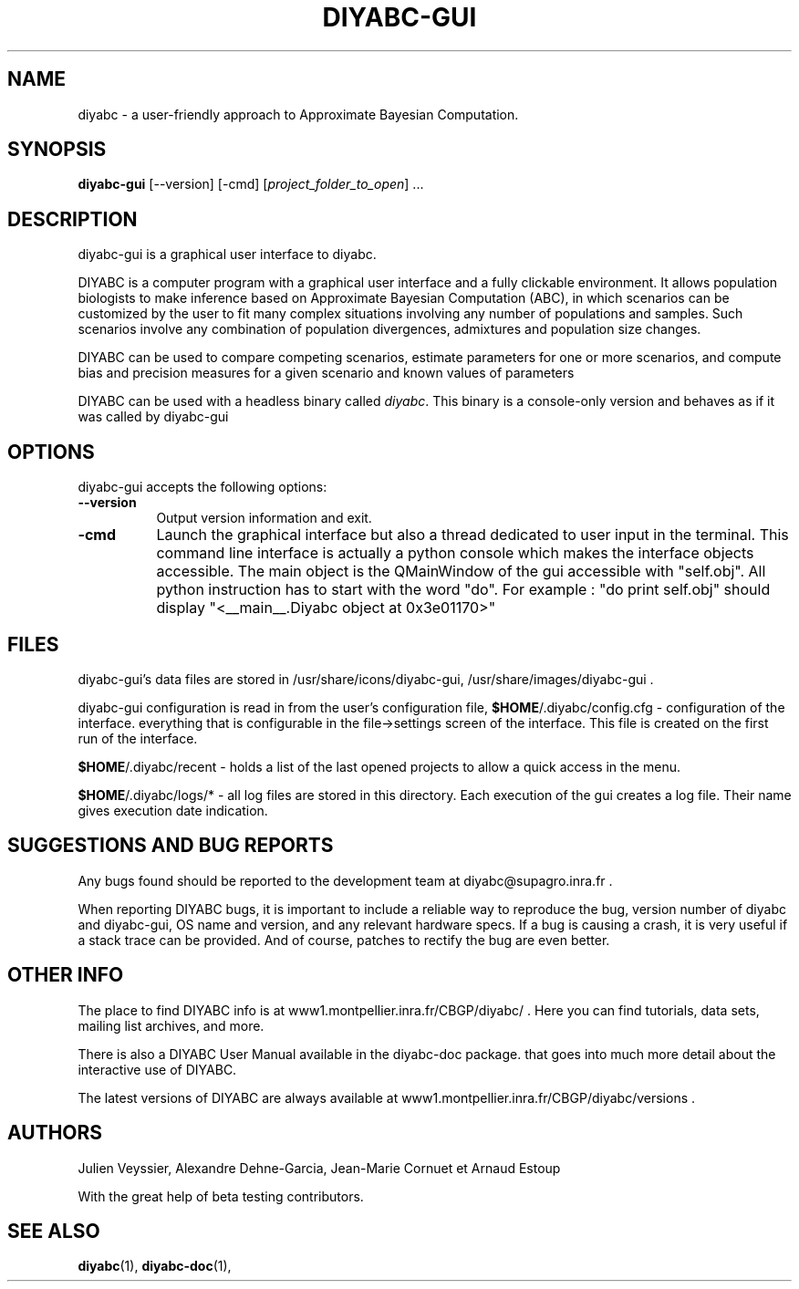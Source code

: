 .TH DIYABC-GUI 1 "BUILDDATE" "VersionX" "DIYABC GUI Manual Pages"

.SH NAME
diyabc - a user-friendly approach to Approximate Bayesian Computation.


.SH SYNOPSIS
.B diyabc-gui
[\-\-version] [\-cmd]
[\fIproject_folder_to_open\fP] ...


.SH DESCRIPTION
.PP
diyabc-gui is a graphical user interface to diyabc.
.PP
DIYABC is a computer program with a graphical user interface and a fully
clickable environment. It allows population biologists to make inference based
on Approximate Bayesian Computation (ABC), in which scenarios can be customized
by the user to fit many complex situations involving any number of populations
and samples. Such scenarios involve any combination of population divergences,
admixtures and population size changes.
.PP
DIYABC can be used to compare competing
scenarios, estimate parameters for one or more scenarios, and compute bias and
precision measures for a given scenario and known values of parameters 
.PP
DIYABC can be used with a headless binary called \fIdiyabc\fP. This binary
is a console-only version and behaves as if it was called by diyabc\-gui


.SH OPTIONS
diyabc\-gui accepts the following options:
.TP 8
.B \-\-version
Output version information and exit. 
.TP 8
.B \-cmd
Launch the graphical interface but also a thread dedicated to user input in the
terminal. This command line interface is actually a python console which makes
the interface objects accessible. The main object is the QMainWindow of the gui
accessible with "self.obj". All python instruction has to start with the word
"do". For example : "do print self.obj" should display "<__main__.Diyabc object
at 0x3e01170>"


.SH FILES
diyabc-gui's data files are stored in /usr/share/icons/diyabc-gui,
/usr/share/images/diyabc-gui .

diyabc-gui configuration is read in from the user's configuration file,
\fB$HOME\fP/.diyabc/config.cfg - configuration of the interface. everything that
is configurable in the file->settings screen of the interface. This file is
created on the first run of the interface.

\fB$HOME\fP/.diyabc/recent - holds a list of the last opened projects to allow a
quick access in the menu.

\fB$HOME\fP/.diyabc/logs/* - all log files are stored in this directory. Each
execution of the gui creates a log file. Their name gives execution date
indication.


.SH SUGGESTIONS AND BUG REPORTS
Any bugs found should be reported to the development team at
diyabc@supagro.inra.fr .

When reporting DIYABC bugs, it is important to include a reliable way to
reproduce the bug, version number of diyabc and diyabc-gui, OS name
and version, and any relevant hardware specs. If a bug is causing a
crash, it is very useful if a stack trace can be provided. And of
course, patches to rectify the bug are even better.


.SH OTHER INFO
The place to find DIYABC info is at www1.montpellier.inra.fr/CBGP/diyabc/ .
Here you can find tutorials, data sets, mailing list archives, and more.

There is also a DIYABC User Manual available in the diyabc-doc package.
that goes into much more detail about the interactive use of DIYABC.

The latest versions of DIYABC are always available at
www1.montpellier.inra.fr/CBGP/diyabc/versions .


.SH AUTHORS
Julien Veyssier, Alexandre Dehne-Garcia, Jean-Marie Cornuet et Arnaud Estoup

With the great help of beta testing contributors.

.SH "SEE ALSO"
.BR diyabc (1),
.BR diyabc-doc (1),
